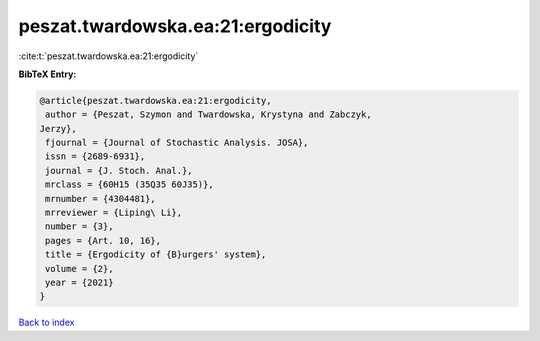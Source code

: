 peszat.twardowska.ea:21:ergodicity
==================================

:cite:t:`peszat.twardowska.ea:21:ergodicity`

**BibTeX Entry:**

.. code-block:: bibtex

   @article{peszat.twardowska.ea:21:ergodicity,
    author = {Peszat, Szymon and Twardowska, Krystyna and Zabczyk,
   Jerzy},
    fjournal = {Journal of Stochastic Analysis. JOSA},
    issn = {2689-6931},
    journal = {J. Stoch. Anal.},
    mrclass = {60H15 (35Q35 60J35)},
    mrnumber = {4304481},
    mrreviewer = {Liping\ Li},
    number = {3},
    pages = {Art. 10, 16},
    title = {Ergodicity of {B}urgers' system},
    volume = {2},
    year = {2021}
   }

`Back to index <../By-Cite-Keys.html>`__
